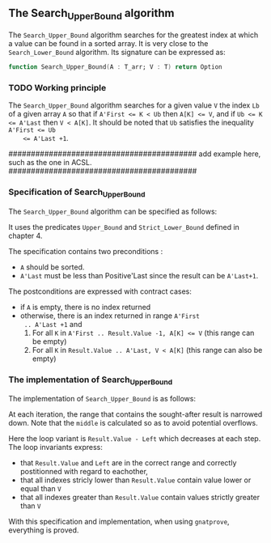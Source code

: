 #+EXPORT_FILE_NAME: ../../../binary-search/Search_Upper_Bound.org
#+OPTIONS: author:nil title:nil toc:nil

**  The Search_Upper_Bound algorithm

   The ~Search_Upper_Bound~ algorithm searches for the greatest index
   at which a value can be found in a sorted array. It is very close
   to the ~Search_Lower_Bound~ algorithm. Its signature can be
   expressed as:

   #+BEGIN_SRC ada
     function Search_Upper_Bound(A : T_arr; V : T) return Option
   #+END_SRC

*** TODO Working principle

    The ~Search_Upper_Bound~ algorithm searches for a given value ~V~
    the index ~Lb~ of a given array ~A~ so that if ~A'First <= K < Ub~
    then ~A[K] <= V~, and if ~Ub <= K <= A'Last~ then ~V < A[K]~. It
    should be noted that ~Ub~ satisfies the inequality ~A'First <= Ub
    <= A'Last +1~.

    ##########################################
    add example here, such as the one in ACSL.
    ##########################################

*** Specification of Search_Upper_Bound

    The ~Search_Upper_Bound~ algorithm can be specified as follows:

    #+INCLUDE: ../../../binari-search/search_upper_bound_p.ads :src ada :range-begin "function Search_Upper_Bound" :range-end "\s-*return\s-*\([^;]*?\(?:\n[^;]*\)*?\)*;" :lines "8-22"


    It uses the predicates ~Upper_Bound~ and ~Strict_Lower_Bound~
    defined in chapter 4.

    The specification contains two preconditions :
    - ~A~ should be sorted.
    - ~A'Last~ must be less than Positive'Last since the result can be
      ~A'Last+1~.
    The postconditions are expressed with contract cases:
    - if ~A~ is empty, there is no index returned
    - otherwise, there is an index returned in range ~A'First
      .. A'Last +1~ and
      1. For all ~K~ in ~A'First .. Result.Value -1, A[K] <= V~ (this
         range can be empty)
      2. For all ~K~ in ~Result.Value .. A'Last, V < A[K]~ (this range
         can also be empty)

*** The implementation of Search_Upper_Bound

    The implementation of ~Search_Upper_Bound~ is as follows:

    #+INCLUDE: ../../../binary-search/search_upper_bound_p.adb :src ada :range-begin "function Search_Upper_Bound" :range-end "End Search_Upper_Bound;" :lines "3-39"

    At each iteration, the range that contains the sought-after result
    is narrowed down. Note that the ~middle~ is calculated so as to
    avoid potential overflows.

    Here the loop variant is ~Result.Value - Left~ which decreases at
    each step. The loop invariants express:
    - that ~Result.Value~ and ~Left~ are in the correct range and
      correctly postitionned with regard to eachother,
    - that all indexes stricly lower than ~Result.Value~ contain value
      lower or equal than ~V~
    - that all indexes greater than ~Result.Value~ contain values
      strictly greater than ~V~

    With this specification and implementation, when using
    ~gnatprove~, everything is proved.

# Local Variables:
# ispell-dictionary: "english"
# End:
